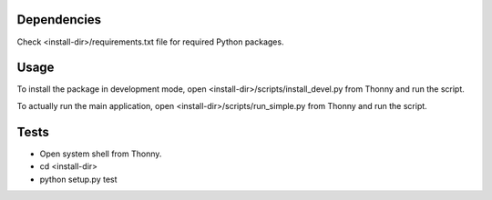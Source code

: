 Dependencies
=============
Check <install-dir>/requirements.txt file for required Python packages.


Usage
=========

To install the package in development mode,
open <install-dir>/scripts/install_devel.py from Thonny and run the script.

To actually run the main application,
open <install-dir>/scripts/run_simple.py from Thonny and run the script.


Tests
========

* Open system shell from Thonny.
* cd <install-dir>
* python setup.py test
